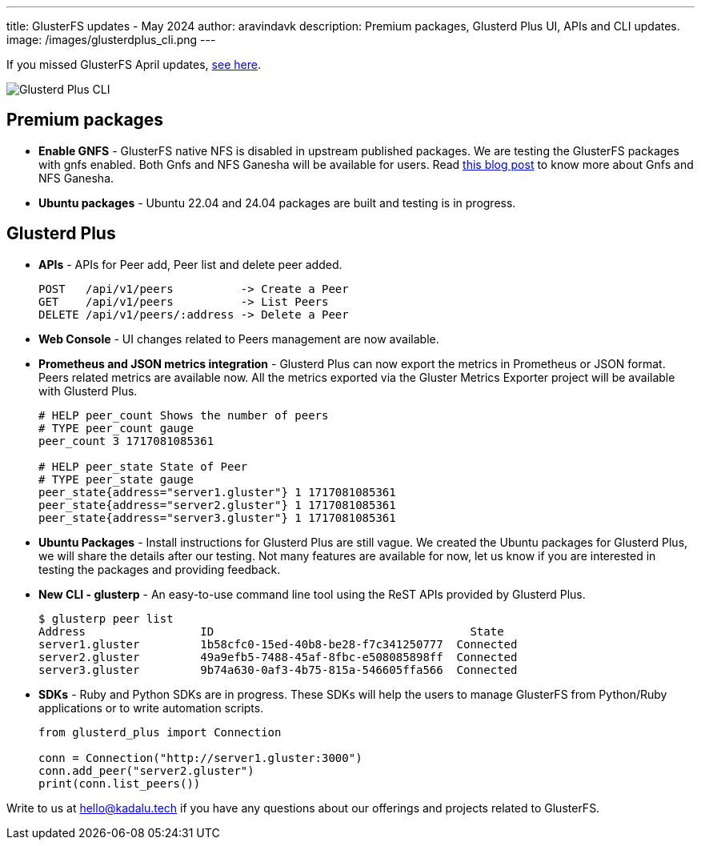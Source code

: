 ---
title: GlusterFS updates - May 2024
author: aravindavk
description: Premium packages, Glusterd Plus UI, APIs and CLI updates.
image: /images/glusterdplus_cli.png
---

If you missed GlusterFS April updates, https://kadalu.tech/blog/glusterfs-updates-april-2024[see here].

image::/images/glusterdplus_cli.png[Glusterd Plus CLI]

== Premium packages

- **Enable GNFS** - GlusterFS native NFS is disabled in upstream published packages. We are testing the GlusterFS packages with gnfs enabled. Both Gnfs and NFS Ganesha will be available for users. Read link:/blog/gnfs-and-nfs-ganesha[this blog post] to know more about Gnfs and NFS Ganesha.
- **Ubuntu packages** - Ubuntu 22.04 and 24.04 packages are built and testing is in progress.

== Glusterd Plus
- **APIs** - APIs for Peer add, Peer list and delete peer added.
+
[source]
----
POST   /api/v1/peers          -> Create a Peer
GET    /api/v1/peers          -> List Peers
DELETE /api/v1/peers/:address -> Delete a Peer
----
+
- **Web Console** - UI changes related to Peers management are now available.
- **Prometheus and JSON metrics integration** - Glusterd Plus can now export the metrics in Prometheus or JSON format. Peers related metrics are available now. All the metrics exported via the Gluster Metrics Exporter project will be available with Glusterd Plus.
+
[source,prometheus]
----
# HELP peer_count Shows the number of peers
# TYPE peer_count gauge
peer_count 3 1717081085361

# HELP peer_state State of Peer
# TYPE peer_state gauge
peer_state{address="server1.gluster"} 1 1717081085361
peer_state{address="server2.gluster"} 1 1717081085361
peer_state{address="server3.gluster"} 1 1717081085361
----
+
- **Ubuntu Packages** - Install instructions for Glusterd Plus are still vague. We created the Ubuntu packages for Glusterd Plus, we will share the details after our testing. Not many features are available for now, let us know if you are interested in testing the packages and providing feedback.
- **New CLI - glusterp** - An easy-to-use command line tool using the ReST APIs provided by Glusterd Plus.
+
[source, console]
----
$ glusterp peer list
Address           	ID                                	State
server1.gluster   	1b58cfc0-15ed-40b8-be28-f7c341250777  Connected
server2.gluster   	49a9efb5-7488-45af-8fbc-e508085898ff  Connected
server3.gluster   	9b74a630-0af3-4b75-815a-546605ffa566  Connected
----
+
- **SDKs** - Ruby and Python SDKs are in progress. These SDKs will help the users to manage GlusterFS from Python/Ruby applications or to write automation scripts.
+
[source,python]
----
from glusterd_plus import Connection

conn = Connection("http://server1.gluster:3000")
conn.add_peer("server2.gluster")
print(conn.list_peers())
----

Write to us at hello@kadalu.tech if you have any questions about our offerings and projects related to GlusterFS.
